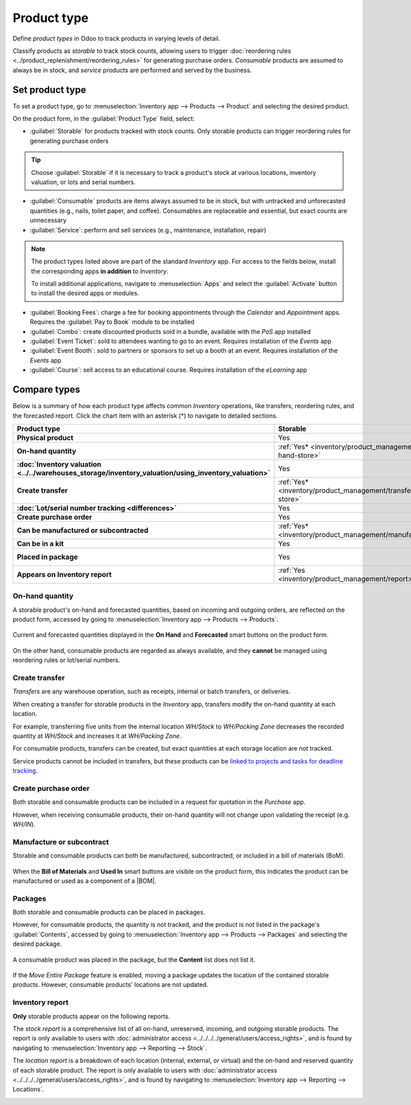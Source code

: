 ============
Product type
============

.. |BOM| replace:: :abbr:`BoM (Bill of Materials)`

Define *product types* in Odoo to track products in varying levels of detail.

Classify products as *storable* to track stock counts, allowing users to trigger :doc:`reordering
rules <../product_replenishment/reordering_rules>` for generating purchase orders. *Consumable*
products are assumed to always be in stock, and *service* products are performed and served by the
business.

.. seealso::
   `Odoo Tutorials: Product Type <https://www.youtube.com/watch?v=l6j0ZkP5mLM>`_

Set product type
================

To set a product type, go to :menuselection:`Inventory app --> Products --> Product` and selecting
the desired product.

On the product form, in the :guilabel:`Product Type` field, select:

- :guilabel:`Storable` for products tracked with stock counts. Only storable products can trigger
  reordering rules for generating purchase orders

.. tip::
   Choose :guilabel:`Storable` if it is necessary to track a product's stock at various locations,
   inventory valuation, or lots and serial numbers.

- :guilabel:`Consumable` products are items always assumed to be in stock, but with untracked and
  unforecasted quantities (e.g., nails, toilet paper, and coffee). Consumables are replaceable and
  essential, but exact counts are unnecessary
- :guilabel:`Service`: perform and sell services (e.g., maintenance, installation, repair)

.. image:: type/product-form.png
   :align: center
   :alt: Set a product type on the product form.

.. note::
   The product types listed above are part of the standard *Inventory* app. For access to the fields
   below, install the corresponding apps **in addition** to *Inventory*.

   To install additional applications, navigate to :menuselection:`Apps` and select the
   :guilabel:`Activate` button to install the desired apps or modules.

- :guilabel:`Booking Fees`: charge a fee for booking appointments through the *Calendar* and
  *Appointment* apps. Requires the :guilabel:`Pay to Book` module to be installed
- :guilabel:`Combo`: create discounted products sold in a bundle, available with the *PoS* app
  installed
- :guilabel:`Event Ticket`: sold to attendees wanting to go to an event. Requires installation of
  the *Events* app
- :guilabel:`Event Booth`: sold to partners or sponsors to set up a booth at an event. Requires
  installation of the *Events* app
- :guilabel:`Course`: sell access to an educational course. Requires installation of the *eLearning*
  app

Compare types
=============

Below is a summary of how each product type affects common *Inventory* operations, like transfers,
reordering rules, and the forecasted report. Click the chart item with an asterisk (*) to navigate
to detailed sections.

.. list-table::
   :header-rows: 1
   :stub-columns: 1

   * - Product type
     - Storable
     - Consumable
     - Service
   * - Physical product
     - Yes
     - Yes
     - No
   * - On-hand quantity
     - :ref:`Yes* <inventory/product_management/on-hand-store>`
     - :ref:`Yes* <inventory/product_management/on-hand-con>`
     - No
   * - :doc:`Inventory valuation
       <../../warehouses_storage/inventory_valuation/using_inventory_valuation>`
     - Yes
     - No
     - No
   * - Create transfer
     - :ref:`Yes* <inventory/product_management/transfer-store>`
     - :ref:`Yes* <inventory/product_management/transfer-con>`
     - :ref:`No* <inventory/product_management/transfer-serv>`
   * - :doc:`Lot/serial number tracking <differences>`
     - Yes
     - No
     - No
   * - Create purchase order
     - Yes
     - :ref:`Yes* <inventory/product_management/po>`
     - No
   * - Can be manufactured or subcontracted
     - :ref:`Yes* <inventory/product_management/manufacture>`
     - :ref:`Yes* <inventory/product_management/manufacture>`
     - No
   * - Can be in a kit
     - Yes
     - Yes
     - No
   * - Placed in package
     - Yes
     - :ref:`Yes* <inventory/product_management/package>`
     - No
   * - Appears on Inventory report
     - :ref:`Yes <inventory/product_management/report>`
     - No
     - No

.. _inventory/product_management/on-hand-store:

On-hand quantity
----------------

A storable product's on-hand and forecasted quantities, based on incoming and outgoing orders, are
reflected on the product form, accessed by going to :menuselection:`Inventory app --> Products -->
Products`.

.. figure:: type/on-hand.png
   :align: center
   :alt: Show "On Hand" and "Forecast" smart buttons.

   Current and forecasted quantities displayed in the **On Hand** and **Forecasted** smart buttons
   on the product form.

.. _inventory/product_management/on-hand-con:

On the other hand, consumable products are regarded as always available, and they **cannot** be
managed using reordering rules or lot/serial numbers.

.. _inventory/product_management/transfer-store:

Create transfer
---------------

*Transfers* are any warehouse operation, such as receipts, internal or batch transfers, or
deliveries.

When creating a transfer for storable products in the *Inventory* app, transfers modify the on-hand
quantity at each location.

For example, transferring five units from the internal location `WH/Stock` to `WH/Packing Zone`
decreases the recorded quantity at `WH/Stock` and increases it at `WH/Packing Zone`.

.. _inventory/product_management/transfer-con:

For consumable products, transfers can be created, but exact quantities at each storage location are
not tracked.

.. _inventory/product_management/transfer-serv:

Service products cannot be included in transfers, but these products can be `linked to projects and
tasks for deadline tracking <https://www.youtube.com/watch?v=fix2LGkv13c>`_.

.. _inventory/product_management/po:

Create purchase order
---------------------

Both storable and consumable products can be included in a request for quotation in the *Purchase*
app.

However, when receiving consumable products, their on-hand quantity will not change upon validating
the receipt (e.g. `WH/IN`).

.. _inventory/product_management/manufacture:

Manufacture or subcontract
--------------------------

Storable and consumable products can both be manufactured, subcontracted, or included in a bill of
materials (BoM).

.. figure:: type/manufacture.png
   :align: center
   :alt: Show "Bill of Materials" and "Used In" smart buttons.

   When the **Bill of Materials** and **Used In** smart buttons are visible on the product form,
   this indicates the product can be manufactured or used as a component of a |BOM|.

.. _inventory/product_management/package:

Packages
--------

Both storable and consumable products can be placed in packages.

.. seealso::
   :doc:`package`

However, for consumable products, the quantity is not tracked, and the product is not listed in the
package's :guilabel:`Contents`, accessed by going to :menuselection:`Inventory app --> Products -->
Packages` and selecting the desired package.

.. figure:: type/package-content.png
   :align: center
   :alt: Show Packages page, containing the package contents list.

   A consumable product was placed in the package, but the **Content** list does not list it.

If the *Move Entire Package* feature is enabled, moving a package updates the location of the
contained storable products. However, consumable products' locations are not updated.

.. _inventory/product_management/report:

Inventory report
----------------

**Only** storable products appear on the following reports.

The *stock report* is a comprehensive list of all on-hand, unreserved, incoming, and outgoing
storable products. The report is only available to users with :doc:`administrator access
<../../../../general/users/access_rights>`, and is found by navigating to :menuselection:`Inventory
app --> Reporting --> Stock`.

.. image:: type/stock-report.png
   :align: center
   :alt: Show stock reporting list found in Inventory > Reporting > Stock.

The *location report* is a breakdown of each location (internal, external, or virtual) and the
on-hand and reserved quantity of each storable product. The report is only available to users with
:doc:`administrator access <../../../../general/users/access_rights>`, and is found by navigating to
:menuselection:`Inventory app --> Reporting --> Locations`.

.. image:: type/location-report.png
   :align: center
   :alt: Show location reporting list found in Inventory > Reporting > Locations.
